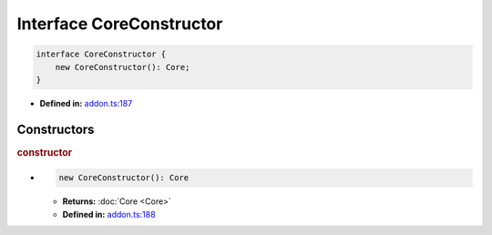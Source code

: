 Interface CoreConstructor
=========================

.. code-block:: ts

   interface CoreConstructor {
       new CoreConstructor(): Core;
   }

* **Defined in:**
  `addon.ts:187 <https://github.com/openvinotoolkit/openvino/blob/master/src/bindings/js/node/lib/addon.ts#L187>`__


Constructors
#####################


.. rubric:: constructor

*

   .. code-block:: ts

      new CoreConstructor(): Core

   * **Returns:** :doc:`Core <Core>`

   * **Defined in:**
     `addon.ts:188 <https://github.com/openvinotoolkit/openvino/blob/master/src/bindings/js/node/lib/addon.ts#L188>`__


